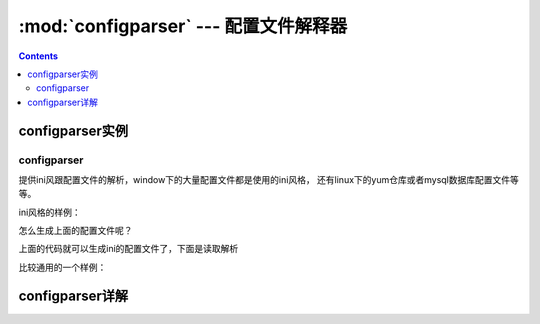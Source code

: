 .. _python_configparser:

======================================================================================================================================================
:mod:`configparser` --- 配置文件解释器
======================================================================================================================================================

.. contents::


configparser实例
======================================================================================================================================================



configparser
------------------------------------------------------------------------------------------------------------------------------------------------------

提供ini风跟配置文件的解析，window下的大量配置文件都是使用的ini风格， 还有linux下的yum仓库或者mysql数据库配置文件等等。


ini风格的样例： 

.. code-block:: ini
    :linenos:

    [DEFAULT]
    ServerAliveInterval = 45
    Compression = yes
    CompressionLevel = 9
    ForwardX11 = yes

    [bitbucket.org]
    User = hg

    [topsecret.server.com]
    Port = 50022
    ForwardX11 = no

怎么生成上面的配置文件呢？

.. code-block:: python
    :linenos:

    In [66]: import configparser

    In [67]: import configparser
        ...: config = configparser.ConfigParser()
        ...: config['DEFAULT'] = {'ServerAliveInterval': '45',
        ...:                      'Compression': 'yes',
        ...:                      'CompressionLevel': '9'}
        ...: config['bitbucket.org'] = {}
        ...: config['bitbucket.org']['User'] = 'hg'
        ...: config['topsecret.server.com'] = {}
        ...: topsecret = config['topsecret.server.com']
        ...: topsecret['Port'] = '50022'     # mutates the parser
        ...: topsecret['ForwardX11'] = 'no'  # same here
        ...: config['DEFAULT']['ForwardX11'] = 'yes'
        ...: with open('example.ini', 'w') as configfile:
        ...:     config.write(configfile)

上面的代码就可以生成ini的配置文件了，下面是读取解析

.. code-block:: python
    :linenos:

    In [68]: import configparser

    In [69]: config = configparser.ConfigParser()

    In [70]: config.sections()
    Out[70]: []

    # 读取配置文件
    In [71]: config.read('example.ini')
    Out[71]: ['example.ini']

    In [72]: config.sections()
    Out[72]: ['bitbucket.org', 'topsecret.server.com']

    In [73]: 'bitbucket.org' in config
    Out[73]: True

    In [75]: config['DEFAULT']['Compression']
    Out[75]: 'yes'

    In [76]: config.getboolean('DEFAULT','Compression')
    Out[76]: True

    # 指定默认值
    In [77]: topsecret.getboolean('BatchMode', fallback=True)
    Out[77]: True


比较通用的一个样例： 

.. code-block:: python
    :linenos:

    import configparser

    config = configparser.RawConfigParser()

    # Please note that using RawConfigParser's set functions, you can assign
    # non-string values to keys internally, but will receive an error when
    # attempting to write to a file or when you get it in non-raw mode. Setting
    # values using the mapping protocol or ConfigParser's set() does not allow
    # such assignments to take place.
    config.add_section('Section1')
    config.set('Section1', 'an_int', '15')
    config.set('Section1', 'a_bool', 'true')
    config.set('Section1', 'a_float', '3.1415')
    config.set('Section1', 'baz', 'fun')
    config.set('Section1', 'bar', 'Python')
    config.set('Section1', 'foo', '%(bar)s is %(baz)s!')

    # Writing our configuration file to 'example.cfg'
    with open('example.cfg', 'w') as configfile:
        config.write(configfile)

configparser详解
======================================================================================================================================================


